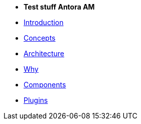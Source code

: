 * *Test stuff Antora AM*

* xref:introduction.adoc[Introduction]
* xref:concepts.adoc[Concepts]
* xref:architecture.adoc[Architecture]
* xref:why.adoc[Why]
* xref:components.adoc[Components]
* xref:plugins.adoc[Plugins]